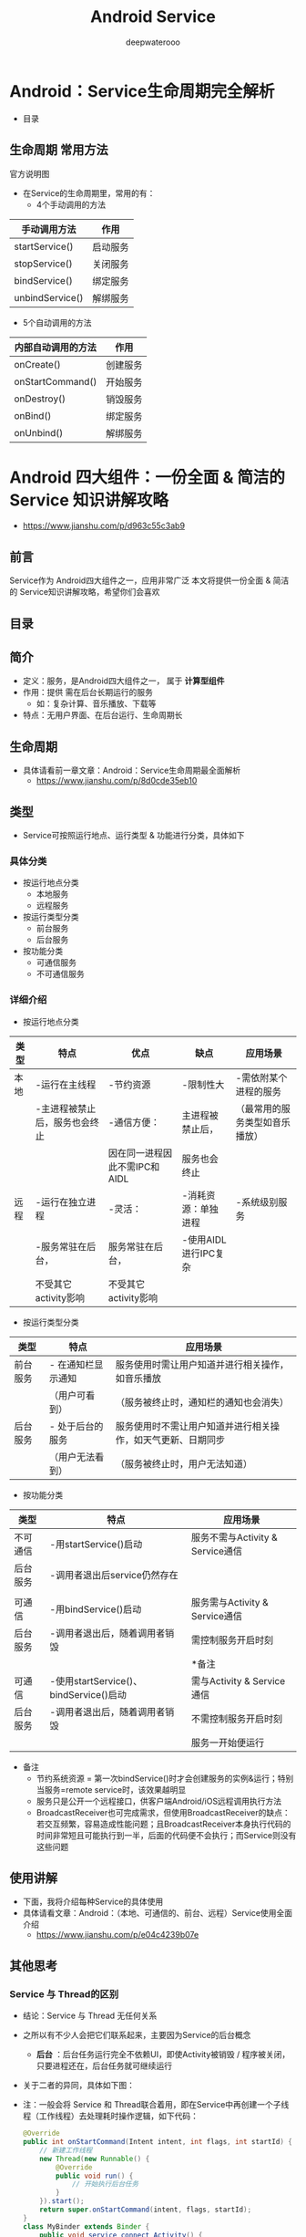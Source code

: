 #+latex_class: cn-article
#+title: Android Service
#+author: deepwaterooo
#+options: ^:nil

* Android：Service生命周期完全解析
- 目录

  [[./pic/serviceLifeCycle.png]]
** 生命周期 常用方法
官方说明图

  [[./pic/serviceCallbacks.png]]
- 在Service的生命周期里，常用的有：
  - 4个手动调用的方法
|-----------------+----------|
| 手动调用方法    | 作用     |
|-----------------+----------|
| startService()  | 启动服务 |
| stopService()   | 关闭服务 |
| bindService()   | 绑定服务 |
| unbindService() | 解绑服务 |
|-----------------+----------|
  - 5个自动调用的方法
|-----------------+----------|
|内部自动调用的方法|作用|
|-----------------+----------|
|onCreate()|创建服务|
|onStartCommand()|开始服务|
|onDestroy()|销毁服务|
|onBind()|绑定服务|
|onUnbind()|解绑服务|
|-----------------+----------|

* Android 四大组件：一份全面 & 简洁的 Service 知识讲解攻略
- https://www.jianshu.com/p/d963c55c3ab9
** 前言
Service作为 Android四大组件之一，应用非常广泛
本文将提供一份全面 & 简洁的 Service知识讲解攻略，希望你们会喜欢
** 目录

  [[./pic/service.png]]
** 简介
- 定义：服务，是Android四大组件之一， 属于 *计算型组件*
- 作用：提供 需在后台长期运行的服务
  - 如：复杂计算、音乐播放、下载等
- 特点：无用户界面、在后台运行、生命周期长
** 生命周期
- 具体请看前一章文章：Android：Service生命周期最全面解析
  - https://www.jianshu.com/p/8d0cde35eb10
** 类型
- Service可按照运行地点、运行类型 & 功能进行分类，具体如下
*** 具体分类
- 按运行地点分类
  - 本地服务
  - 远程服务
- 按运行类型分类
  - 前台服务
  - 后台服务
- 按功能分类
  - 可通信服务
  - 不可通信服务
***  详细介绍
- 按运行地点分类
|----------+--------------------------------+-------------------------------+-----------------------+--------------------------------|
| 类型     | 特点                           | 优点                          | 缺点                  | 应用场景                       |
|----------+--------------------------------+-------------------------------+-----------------------+--------------------------------|
| 本地   | -运行在主线程                  | -节约资源                    | -限制性大            | -需依附某个进程的服务         |
|          | -主进程被禁止后，服务也会终止  | -通信方便：                  | 主进程被禁止后，      | （最常用的服务类型如音乐播放） |
|          |                                | 因在同一进程因此不需IPC和AIDL | 服务也会终止          |                                |
|----------+--------------------------------+-------------------------------+-----------------------+--------------------------------|
| 远程   | -运行在独立进程               | -灵活：                      | -消耗资源：单独进程  | -系统级别服务                 |
|          | -服务常驻在后台，             | 服务常驻在后台，              | -使用AIDL进行IPC复杂 |                                |
|          | 不受其它activity影响           | 不受其它activity影响          |                       |                                |
|----------+--------------------------------+-------------------------------+-----------------------+--------------------------------|

 [[./pic/location.png]]
- 按运行类型分类

 [[./pic/category.png]]
|----------+--------------------+------------------------------------------------------------|
| 类型     | 特点               | 应用场景                                                   |
|----------+--------------------+------------------------------------------------------------|
| 前台服务 | - 在通知栏显示通知 | 服务使用时需让用户知道并进行相关操作，如音乐播放           |
|          | （用户可看到）     | （服务被终止时，通知栏的通知也会消失）                     |
|----------+--------------------+------------------------------------------------------------|
| 后台服务 | - 处于后台的服务   | 服务使用时不需让用户知道并进行相关操作，如天气更新、日期同步 |
|          | （用户无法看到）   | （服务被终止时，用户无法知道）               |
|----------+--------------------+------------------------------------------------------------|
- 按功能分类

 [[./pic/function.png]]
|----------+----------------------------------------+----------------------------------|
| 类型     | 特点                                   | 应用场景                         |
|----------+----------------------------------------+----------------------------------|
| 不可通信 | -用startService()启动                  | 服务不需与Activity & Service通信 |
| 后台服务 | -调用者退出后service仍然存在           |                                  |
|          |                                        |                                  |
|----------+----------------------------------------+----------------------------------|
| 可通信   | -用bindService()启动                   | 服务需与Activity & Service通信   |
| 后台服务 | -调用者退出后，随着调用者销毁          | 需控制服务开启时刻               |
|          |                                        | *备注                            |
|----------+----------------------------------------+----------------------------------|
| 可通信   | -使用startService()、bindService()启动 | 需与Activity & Service通信       |
| 后台服务 | -调用者退出后，随着调用者销毁          | 不需控制服务开启时刻             |
|          |                                        | 服务一开始便运行                 |
|----------+----------------------------------------+----------------------------------|
  - 备注
    - 节约系统资源 = 第一次bindService()时才会创建服务的实例&运行；特别当服务=remote service时，该效果越明显
    - 服务只是公开一个远程接口，供客户端Android/iOS远程调用执行方法
    - BroadcastReceiver也可完成需求，但使用BroadcastReceiver的缺点：若交互频繁，容易造成性能问题；且BroadcastReceiver本身执行代码的时间非常短且可能执行到一半，后面的代码便不会执行；而Service则没有这些问题
** 使用讲解
- 下面，我将介绍每种Service的具体使用
- 具体请看文章：Android：（本地、可通信的、前台、远程）Service使用全面介绍
  - https://www.jianshu.com/p/e04c4239b07e
** 其他思考
*** Service 与 Thread的区别
- 结论：Service 与 Thread 无任何关系
- 之所以有不少人会把它们联系起来，主要因为Service的后台概念
  - *后台* ：后台任务运行完全不依赖UI，即使Activity被销毁 / 程序被关闭，只要进程还在，后台任务就可继续运行
- 关于二者的异同，具体如下图：

  [[./pic/serviceThreadDiff.png]]

  [[./pic/diff.png]]
- 注：一般会将 Service 和 Thread联合着用，即在Service中再创建一个子线程（工作线程）去处理耗时操作逻辑，如下代码：
  #+BEGIN_SRC java
@Override  
public int onStartCommand(Intent intent, int flags, int startId) {  
    // 新建工作线程
    new Thread(new Runnable() {  
        @Override  
        public void run() {  
            // 开始执行后台任务  
        }  
    }).start();  
    return super.onStartCommand(intent, flags, startId);  
}  
class MyBinder extends Binder {  
    public void service_connect_Activity() {  
        // 新建工作线程
        new Thread(new Runnable() {  
            @Override  
            public void run() {  
                // 执行具体的下载任务  
            }  
        }).start();  
    }  
}  
  #+END_SRC
*** Service和IntentService的区别
具体请看文章：Android多线程：IntentService用法&源码
- https://www.jianshu.com/p/8a3c44a9173a Android 多线程 解析：IntentService（含源码解析）

* Android：（本地、可通信的、前台、远程）Service使用全面介绍
- https://www.jianshu.com/p/e04c4239b07e
** 前言
Service作为Android四大组件之一，应用非常广泛
本文将介绍Service最基础的知识：Service的生命周期
如果你对Service还未了解，建议先阅读我写的文章：
Android四大组件：Service史上最全面解析
** 目录

  [[./pic/service2.png]]
** Service分类
*** Service的类型
- 按运行地点分类
  - 本地服务
  - 远程服务
- 按运行类型分类
  - 前台服务
  - 后台服务
- 按功能分类
  - 可通信服务
  - 不可通信服务
*** 特点
-  详见前一章的三个表格
** 具体使用解析
*** 本地Service
- 这是最普通、最常用的后台服务Service。
**** 使用步骤
- 步骤1：新建子类继承Service类
  - 需重写父类的 onCreate()、onStartCommand()、onDestroy()和onBind()方法
- 步骤2：构建用于启动Service的Intent对象
- 步骤3：调用startService()启动Service、调用stopService()停止服务
- 步骤4：在AndroidManifest.xml里注册Service
**** 实例Demo
接下来我将用一个实例Demo进行本地Service说明
  - 建议先下载Demo再进行阅读：（carson.ho的Github地址）Demo_for_Service
    - https://github.com/Carson-Ho/Demo_Service/tree/5e2a70cf2d75c56bbfa1abc0ead16c5ad8cae83f
- 步骤1：新建子类继承Service类
  - 需重写父类的onCreate()、onStartCommand()、onDestroy()和onBind()
  - MyService.java
  #+BEGIN_SRC java
public class MyService extends Service {
    // 启动Service之后，
    // 就可以在onCreate()或onStartCommand()方法里去执行一些具体的逻辑
    // 由于这里作Demo用，所以只打印一些语句
    @Override
    public void onCreate() {
        super.onCreate();
        System.out.println("执行了onCreat()");
    }
    @Override
    public int onStartCommand(Intent intent, int flags, int startId) {
        System.out.println("执行了onStartCommand()");
        return super.onStartCommand(intent, flags, startId);
    }
    @Override
    public void onDestroy() {
        super.onDestroy();
        System.out.println("执行了onDestory()");
    }
    @Nullable
    @Override
    public IBinder onBind(Intent intent) {
        return null;
    }
}
  #+END_SRC
- 步骤2：在主布局文件设置两个Button分别用于启动和停止Service
  - activity_main.xml
  #+BEGIN_SRC xml
<?xml version="1.0" encoding="utf-8"?>
<RelativeLayout xmlns:android="http://schemas.android.com/apk/res/android"
    xmlns:tools="http://schemas.android.com/tools"
    android:layout_width="match_parent"
    android:layout_height="match_parent"
    android:paddingBottom="@dimen/activity_vertical_margin"
    android:paddingLeft="@dimen/activity_horizontal_margin"
    android:paddingRight="@dimen/activity_horizontal_margin"
    android:paddingTop="@dimen/activity_vertical_margin"
    tools:context="scut.carson_ho.demo_service.MainActivity">
    <Button
        android:layout_centerInParent="true"
        android:id="@+id/startService"
        android:layout_width="wrap_content"
        android:layout_height="wrap_content"
        android:text="启动服务" />
    <Button
        android:layout_centerInParent="true"
        android:layout_below="@+id/startService"
        android:id="@+id/stopService"
        android:layout_width="wrap_content"
        android:layout_height="wrap_content"
        android:text="停止服务" />
</RelativeLayout>
  #+END_SRC
- 步骤3：构建Intent对象，并调用startService()启动Service、stopService停止服务
  - MainActivity.java
  #+BEGIN_SRC java
public class MainActivity extends AppCompatActivity
    implements View.OnClickListener {

    private Button startService;
    private Button stopService;
    @Override
    protected void onCreate(Bundle savedInstanceState) {
        super.onCreate(savedInstanceState);
        setContentView(R.layout.activity_main);
        startService = (Button) findViewById(R.id.startService);
        stopService = (Button) findViewById(R.id.stopService);
        startService.setOnClickListener(this);
        startService.setOnClickListener(this);
    }
    @Override
    public void onClick(View v) {
        switch (v.getId()) {
            // 点击启动Service Button
            case R.id.startService:
                // 构建启动服务的Intent对象
                Intent startIntent = new Intent(this, MyService.class);
                // 调用startService()方法-传入Intent对象,以此启动服务
                startService(startIntent);
            // 点击停止Service Button
            case R.id.stopService:
                // 构建停止服务的Intent对象
                Intent stopIntent = new Intent(this, MyService.class);
                // 调用stopService()方法-传入Intent对象,以此停止服务
                stopService(stopIntent);
        }
    }
}
  #+END_SRC
- 步骤4：在AndroidManifest.xml里注册Service
  - AndroidManifest.xml
  #+BEGIN_SRC xml
<?xml version="1.0" encoding="utf-8"?>
<manifest xmlns:android="http://schemas.android.com/apk/res/android"
    package="scut.carson_ho.demo_service">
    <application
        android:allowBackup="true"
        android:icon="@mipmap/ic_launcher"
        android:label="@string/app_name"
        android:supportsRtl="true"
        android:theme="@style/AppTheme">
        <activity android:name=".MainActivity">
            <intent-filter>
                <action android:name="android.intent.action.MAIN" />
                <category android:name="android.intent.category.LAUNCHER" />
            </intent-filter>
        </activity>
        //注册Service服务
        <service android:name=".MyService">
        </service>
    </application>
</manifest>
  #+END_SRC
- Androidmanifest里Service的常见属性说明
|--------------------+---------------------------------------------+------------------------------------|
| 属性               | 说明                                        | 备注                               |
|--------------------+---------------------------------------------+------------------------------------|
| android:name       | Service的类名                               |                                    |
| android:label      | Service的名字                               | 若不设置，默认为Service类名        |
| android:icon       | Service的图标                               |                                    |
|--------------------+---------------------------------------------+------------------------------------|
| android:permission | 申明此Service的权限                         | 有提供了该权限的应用才能控制       |
|                    |                                             | 或连接此服务                       |
|--------------------+---------------------------------------------+------------------------------------|
| android:process    | 表示该服务是否在另一个进程中运行（远程服务) | 不设置默认为本地服务；             |
|                    |                                             | remote则设置成远程服务             |
|--------------------+---------------------------------------------+------------------------------------|
| android:enabled    | 系统默认启动                                | true：Service 将会默认被系统启动； |
|                    |                                             | 不设置则默认为false                |
|--------------------+---------------------------------------------+------------------------------------|
| android:exported   | 该服务是否能够被其他应用程序所控制或连接    | 不设置默认此项为 false             |
|--------------------+---------------------------------------------+------------------------------------|

**** 测试结果

  [[./pic/log.png]]
**** Demo地址
- Carson.ho的Github地址：Demo_for_Service
  - https://github.com/Carson-Ho/Demo_Service/tree/5e2a70cf2d75c56bbfa1abc0ead16c5ad8cae83f
*** 可通信的服务Service
- 上面介绍的Service是最基础的，但只能单机使用，即无法与Activity通信
- 接下来将在上面的基础用法上，增设"与Activity通信”的功能，即使用绑定Service服务（Binder类、bindService()、onBind(）、unbindService()、onUnbind()）
**** 实例Demo
接下来我将用一个实例Demo进行可通信的服务Service说明
  - 建议先下载Demo再进行阅读：（carson.ho的Github地址）Demo_for_Service
    - https://github.com/Carson-Ho/Demo_Service/tree/719e3b9ffd5017c334cdfdaf45b6a72776a2066a
- 步骤1：在新建子类继承Service类，并新建一个子类继承自Binder类、写入与Activity关联需要的方法、创建实例
  #+BEGIN_SRC java
public class MyService extends Service {
    private MyBinder mBinder = new MyBinder();
    @Override
    public void onCreate() {
        super.onCreate();
        System.out.println("执行了onCreat()");
    }
    @Override
    public int onStartCommand(Intent intent, int flags, int startId) {
        System.out.println("执行了onStartCommand()");
        return super.onStartCommand(intent, flags, startId);
    }
    @Override
    public void onDestroy() {
        super.onDestroy();
        System.out.println("执行了onDestory()");
    }
    @Nullable
    @Override
    public IBinder onBind(Intent intent) {
        System.out.println("执行了onBind()");
        //返回实例
        return mBinder;
    }
    @Override
    public boolean onUnbind(Intent intent) {
        System.out.println("执行了onUnbind()");
        return super.onUnbind(intent);
    }
    //新建一个子类继承自Binder类
    class MyBinder extends Binder {
        public void service_connect_Activity() {
            System.out.println("Service关联了Activity,并在Activity执行了Service的方法");
        }
    }
}
  #+END_SRC
- 步骤2：在主布局文件再设置两个Button分别用于绑定和解绑Service
  #+BEGIN_SRC xml
<?xml version="1.0" encoding="utf-8"?>
<RelativeLayout xmlns:android="http://schemas.android.com/apk/res/android"
    xmlns:tools="http://schemas.android.com/tools"
    android:layout_width="match_parent"
    android:layout_height="match_parent"
    android:paddingBottom="@dimen/activity_vertical_margin"
    android:paddingLeft="@dimen/activity_horizontal_margin"
    android:paddingRight="@dimen/activity_horizontal_margin"
    android:paddingTop="@dimen/activity_vertical_margin"
    tools:context="scut.carson_ho.demo_service.MainActivity">
    <Button
        android:layout_centerInParent="true"
        android:id="@+id/startService"
        android:layout_width="wrap_content"
        android:layout_height="wrap_content"
        android:text="启动服务" />
    <Button
        android:layout_centerInParent="true"
        android:layout_below="@+id/startService"
        android:id="@+id/stopService"
        android:layout_width="wrap_content"
        android:layout_height="wrap_content"
        android:text="停止服务" />
    <Button
        android:layout_centerInParent="true"
        android:layout_below="@id/stopService"
        android:id="@+id/bindService"
        android:layout_width="wrap_content"
        android:layout_height="wrap_content"
        android:text="绑定服务" />
    <Button
        android:layout_centerInParent="true"
        android:layout_below="@id/bindService"
        android:id="@+id/unbindService"
        android:layout_width="wrap_content"
        android:layout_height="wrap_content"
        android:text="解绑服务"
        />
</RelativeLayout>
  #+END_SRC
- 步骤3：在Activity通过调用MyBinder类中的public方法来实现Activity与Service的联系
  - 即实现了Activity指挥Service干什么Service就去干什么的功能
  - MainActivity.java
  #+BEGIN_SRC java
public class MainActivity extends AppCompatActivity implements View.OnClickListener {
    private Button startService;
    private Button stopService;
    private Button bindService;
    private Button unbindService;
    private MyService.MyBinder myBinder;
    
    // 创建ServiceConnection的匿名类
    private ServiceConnection connection = new ServiceConnection() {
            // 重写onServiceConnected()方法和onServiceDisconnected()方法
            // 在Activity与Service建立关联和解除关联的时候调用
            @Override
            public void onServiceDisconnected(ComponentName name) {
            }
            // 在Activity与Service解除关联的时候调用
            @Override
            public void onServiceConnected(ComponentName name, IBinder service) {
                // 实例化Service的内部类myBinder
                // 通过向下转型得到了MyBinder的实例
                myBinder = (MyService.MyBinder) service;
                // 在Activity调用Service类的方法
                myBinder.service_connect_Activity();
            }
        };
    @Override
    protected void onCreate(Bundle savedInstanceState) {
        super.onCreate(savedInstanceState);
        setContentView(R.layout.activity_main);
        startService = (Button) findViewById(R.id.startService);
        stopService = (Button) findViewById(R.id.stopService);
        startService.setOnClickListener(this);
        stopService.setOnClickListener(this);
        bindService = (Button) findViewById(R.id.bindService);
        unbindService = (Button) findViewById(R.id.unbindService);
        bindService.setOnClickListener(this);
        unbindService.setOnClickListener(this);
    }
    @Override
    public void onClick(View v) {
        switch (v.getId()) {
            // 点击启动Service
        case R.id.startService:
            // 构建启动服务的Intent对象
            Intent startIntent = new Intent(this, MyService.class);
            // 调用startService()方法-传入Intent对象,以此启动服务
            startService(startIntent);
            break;
            // 点击停止Service
        case R.id.stopService:
            // 构建停止服务的Intent对象
            Intent stopIntent = new Intent(this, MyService.class);
            // 调用stopService()方法-传入Intent对象,以此停止服务
            stopService(stopIntent);
            break;
            // 点击绑定Service
        case R.id.bindService:
            // 构建绑定服务的Intent对象
            Intent bindIntent = new Intent(this, MyService.class);
            // 调用bindService()方法,以此停止服务
            bindService(bindIntent,connection,BIND_AUTO_CREATE);
            // 参数说明
            // 第一个参数:Intent对象
            // 第二个参数:上面创建的Serviceconnection实例
            // 第三个参数:标志位
            // 这里传入BIND_AUTO_CREATE表示在Activity和Service建立关联后自动创建Service
            // 这会使得MyService中的onCreate()方法得到执行，但onStartCommand()方法不会执行
            break;
            // 点击解绑Service
        case R.id.unbindService:
            // 调用unbindService()解绑服务
            // 参数是上面创建的Serviceconnection实例
            unbindService(connection);
            break;
        default:
            break;
        }
    }
}
  #+END_SRC

**** 测试结果

  [[./pic/log2.png]]
**** Demo
- carson.ho的Github地址：Demo_for_Service
  - https://github.com/Carson-Ho/Demo_Service/tree/719e3b9ffd5017c334cdfdaf45b6a72776a2066a
*** 前台Service
- 前台Service和后台Service（普通）最大的区别就在于：
  - 前台Service在下拉通知栏有显示通知，但后台Service没有；
  - 前台Service优先级较高，不会由于系统内存不足而被回收；后台Service优先级较低，当系统出现内存不足情况时，很有可能会被回收
**** 具体使用
- 用法很简单，只需要在原有的Service类对onCreate()方法进行稍微修改即可，如下图：
  #+BEGIN_SRC java
@Override
public void onCreate() {
    super.onCreate();
    System.out.println("执行了onCreat()");

    // 添加下列代码将后台Service变成前台Service
    // 构建"点击通知后打开MainActivity"的Intent对象
    Intent notificationIntent = new Intent(this,MainActivity.class);
    PendingIntent pendingIntent = PendingIntent.getActivity(this,0,notificationIntent,0);
    // 新建Builer对象
    Notification.Builder builer = new Notification.Builder(this);
    builer.setContentTitle("前台服务通知的标题");// 设置通知的标题
    builer.setContentText("前台服务通知的内容"); // 设置通知的内容
    builer.setSmallIcon(R.mipmap.ic_launcher); // 设置通知的图标
    builer.setContentIntent(pendingIntent);    // 设置点击通知后的操作
    Notification notification = builer.getNotification();// 将Builder对象转变成普通的notification
    startForeground(1, notification);// 让Service变成前台Service,并在系统的状态栏显示出来
}
  #+END_SRC
**** 测试结果
- 运行后，当点击Start Service或Bind Service按钮，Service就会以前台Service的模式启动（通知栏上有通知），如下图

  [[./pic/frontService.png]]
*** 远程Service
- 具体请看我写的另外一篇文章：Android：远程服务Service（含AIDL & IPC讲解）
  - https://www.jianshu.com/p/34326751b2c6
** 使用场景
- 通过上述描述，你应该对Service类型及其使用非常了解；
- 那么，我们该什么时候用哪种类型的Service呢？
- 各种Service的使用场景请看下图：

  [[./pic/use.png]]

|----------+--------------------------------+-------------------------------+-----------------------+--------------------------------|
| 类型     | 特点                           | 优点                          | 缺点                  | 应用场景                       |
|----------+--------------------------------+-------------------------------+-----------------------+--------------------------------|
| 本地   | -运行在主线程                  | -节约资源                    | -限制性大            | -需依附某个进程的服务         |
|          | -主进程被禁止后，服务也会终止  | -通信方便：                  | 主进程被禁止后，      | （最常用的服务类型如音乐播放） |
|          |                                | 因在同一进程因此不需IPC和AIDL | 服务也会终止          |                                |
|----------+--------------------------------+-------------------------------+-----------------------+--------------------------------|
| 远程   | -运行在独立进程               | -灵活：                      | -消耗资源：单独进程  | -系统级别服务                 |
|          | -服务常驻在后台，             | 服务常驻在后台，              | -使用AIDL进行IPC复杂 |                                |
|          | 不受其它activity影响           | 不受其它activity影响          |                       |                                |
|----------+--------------------------------+-------------------------------+-----------------------+--------------------------------|

 [[./pic/location.png]]
- 按运行类型分类

 [[./pic/category.png]]
|--------------+--------------------------------------------------------------+---------------------------------------+---|
| 类型         | 应用场景                                                     | 备注                                  |   |
|--------------+--------------------------------------------------------------+---------------------------------------+---|
| 本地服务     | 需依附某个进程的服务，如音乐播放                             | 最常用、最普通                        |   |
| 远程服务     | 系统级别服务                                                 |                                       |   |
|--------------+--------------------------------------------------------------+---------------------------------------+---|
|--------------+--------------------------------------------------------------+---------------------------------------+---|
| 前台服务     | 服务使用时需让用户知道并进行相关操作，如音乐播放             | 服务被终止时，通知栏的通知也会消失    |   |
| 后台服务     | 服务使用时不需让用户知道并进行相关操作，如天气更新、日期同步 | 服务被终止时，用户无法知道            |   |
|--------------+--------------------------------------------------------------+---------------------------------------+---|
|--------------+--------------------------------------------------------------+---------------------------------------+---|
| 不可通信服务 | 启动在后台长期运行的服务，                                   | 使用startService()启动                |   |
|              | *不* 需与Activity & Service通信                              |                                       |   |
|--------------+--------------------------------------------------------------+---------------------------------------+---|
| 可通信服务   | 启动在后台长期运行的服务,                                    | 用bindService()启动                   |   |
|              | 需与Activity & Service通信                                   | *备注                                 |   |
|              | 需控制服务开启时刻                                           |                                       |   |
|--------------+--------------------------------------------------------------+---------------------------------------+---|
| 可通信服务   | 启动在后台长期运行的服务，                                   | 使用startService()、bindService()启动 |   |
|              | 需与Activity & Service通信                                   |                                       |   |
|              | *不* 需控制服务开启时刻                                        |                                       |   |
|--------------+--------------------------------------------------------------+---------------------------------------+---|
  - 备注
    - 用bindService()启动
    - 第一次bindService()时才会创建服务的实例并运行它，节约很多系统资源，特别是当服务是Remote Service时，该效果会更明显
    - 服务只是公开一个远程接口，供客户端Android、iOS远程调用执行方法
    - BroadcastReceiver也可完成需求,但使用BroadcastReceiver的缺点：若交互频繁，容易造成性能问题；且BroadcastReceiver本身执行代码的时间非常短且可能执行到一半,后面的代码便不会执行，而Service则没有这些问题

* Android 多线程 解析：IntentService（含源码解析）
- https://www.jianshu.com/p/8a3c44a9173a
** 前言
- 多线程的应用在Android开发中是非常常见的，常用方法主要有：
  - 继承Thread类
  - 实现Runnable接口
  - AsyncTask
  - Handler
  - HandlerThread
  - IntentService
- 今天，我将全面解析多线程其中一种常见用法：IntentService
** 定义
- Android里的一个封装类，继承四大组件之一的Service
** 作用
- 处理异步请求 & 实现多线程
** 使用场景
- 线程任务 需 按顺序、在后台执行
  - 最常见的场景：离线下载
  - 不符合多个数据同时请求的场景：所有的任务都在同一个Thread looper里执行
** 使用步骤
- 步骤1：定义 IntentService的子类
  - 需传入线程名称、复写onHandleIntent()方法
- 步骤2：在Manifest.xml中注册服务
- 步骤3：在Activity中开启Service服务
** 实例应用
- 步骤1：定义 IntentService的子类
  - 传入线程名称、复写onHandleIntent()方法
  #+BEGIN_SRC java
public class myIntentService extends IntentService {
    // 在构造函数中传入线程名字
    public myIntentService() {
        // 调用父类的构造函数
        // 参数 = 工作线程的名字
        super("myIntentService");
    }
   /** 
     * 复写onHandleIntent()方法
     * 根据 Intent实现 耗时任务 操作
     **/  
    @Override
    protected void onHandleIntent(Intent intent) {
        // 根据 Intent的不同，进行不同的事务处理
        String taskName = intent.getExtras().getString("taskName");
        switch (taskName) {
            case "task1":
                Log.i("myIntentService", "do task1");
                break;
            case "task2":
                Log.i("myIntentService", "do task2");
                break;
            default:
                break;
        }
    }
    @Override
    public void onCreate() {
        Log.i("myIntentService", "onCreate");
        super.onCreate();
    }
   /** 
     * 复写onStartCommand()方法
     * 默认实现 = 将请求的Intent添加到工作队列里
     **/  
    @Override
    public int onStartCommand(Intent intent, int flags, int startId) {
        Log.i("myIntentService", "onStartCommand");
        return super.onStartCommand(intent, flags, startId);
    }
    @Override
    public void onDestroy() {
        Log.i("myIntentService", "onDestroy");
        super.onDestroy();
    }
}
  #+END_SRC
- 步骤2：在Manifest.xml中注册服务
  #+BEGIN_SRC xml
<service android:name=".myIntentService">
            <intent-filter >
                <action android:name="cn.scu.finch"/>
            </intent-filter>
        </service>
  #+END_SRC
- 步骤3：在Activity中开启Service服务
  #+BEGIN_SRC java
public class MainActivity extends AppCompatActivity {
    @Override
    protected void onCreate(Bundle savedInstanceState) {
        super.onCreate(savedInstanceState);
        setContentView(R.layout.activity_main);
        // 同一服务只会开启1个工作线程
        // 在onHandleIntent（）函数里，依次处理传入的Intent请求
        // 将请求通过Bundle对象传入到Intent，再传入到服务里
        // 请求1
        Intent i = new Intent("cn.scu.finch");
        Bundle bundle = new Bundle();
        bundle.putString("taskName", "task1");
        i.putExtras(bundle);
        startService(i);
        // 请求2
        Intent i2 = new Intent("cn.scu.finch");
        Bundle bundle2 = new Bundle();
        bundle2.putString("taskName", "task2");
        i2.putExtras(bundle2);
        startService(i2);
        startService(i);  //多次启动
    }
}
  #+END_SRC
- 测试结果
  #+BEGIN_SRC java
Tag Text
myIntentService onCreate
myIntentService onStartCommand
myIntentService onStartCommand
myIntentService do task1
myIntentService onStartCommand
myIntentService do task2
myIntentService do task1
myIntentService onDestory
  #+END_SRC
  
** 源码分析
- IntentService的源码工作流程如下：

  [[./pic/IntentService.png]]
- 特别注意：若启动IntentService 多次，那么 每个耗时操作 则 以队列的方式 在 IntentService的 onHandleIntent回调方法中依次执行，执行完自动结束
- 接下来，我们将通过 源码分析 解决以下问题：
  - IntentService 如何单独开启1个新的工作线程
  - IntentService 如何通过onStartCommand() 将Intent 传递给服务 & 依次插入到工作队列中
*** IntentService如何单独开启1个新的工作线程
- 主要分析内容  = IntentService源码中的 onCreate()方法
  #+BEGIN_SRC java
@Override
public void onCreate() {
    super.onCreate();
    
    // 1. 通过实例化andlerThread新建线程 & 启动；故 使用IntentService时，不需额外新建线程
    // HandlerThread继承自Thread，内部封装了 Looper
    HandlerThread thread = new HandlerThread("IntentService[" + mName + "]");
    thread.start();
  
    // 2. 获得工作线程的 Looper & 维护自己的工作队列
    mServiceLooper = thread.getLooper();
    // 3. 新建mServiceHandler & 绑定上述获得Looper
    // 新建的Handler 属于工作线程 ->>分析1
    mServiceHandler = new ServiceHandler(mServiceLooper); 
}
/** 
 * 分析1：ServiceHandler源码分析
 **/ 
 private final class ServiceHandler extends Handler {
     // 构造函数
     public ServiceHandler(Looper looper) {
     super(looper);
   }
    // IntentService的handleMessage（）把接收的消息交给onHandleIntent()处理
    @Override
     public void handleMessage(Message msg) {

      // onHandleIntent 方法在工作线程中执行
      // onHandleIntent() = 抽象方法，使用时需重写 ->>分析2
      onHandleIntent((Intent)msg.obj);
      // 执行完调用 stopSelf() 结束服务
      stopSelf(msg.arg1);
    }
}
/** 
 * 分析2： onHandleIntent()源码分析
 * onHandleIntent() = 抽象方法，使用时需重写
 **/ 
@WorkerThread
protected abstract void onHandleIntent(Intent intent);
  #+END_SRC
*** IntentService 如何通过onStartCommand() 将Intent 传递给服务 & 依次插入到工作队列中
  #+BEGIN_SRC java
/** 
 * onStartCommand（）源码分析
 * onHandleIntent() = 抽象方法，使用时需重写
 **/ 
public int onStartCommand(Intent intent, int flags, int startId) {
    // 调用onStart（）->>分析1
    onStart(intent, startId);
    return mRedelivery ? START_REDELIVER_INTENT : START_NOT_STICKY;
}
/** 
  * 分析1：onStart(intent, startId)
  **/ 
  public void onStart(Intent intent, int startId) {
    // 1. 获得ServiceHandler消息的引用
    Message msg = mServiceHandler.obtainMessage();
    msg.arg1 = startId;
    // 2. 把 Intent参数 包装到 message 的 obj 发送消息中，
    //这里的Intent  = 启动服务时startService(Intent) 里传入的 Intent
    msg.obj = intent;
    // 3. 发送消息，即 添加到消息队列里
    mServiceHandler.sendMessage(msg);
}
  #+END_SRC
** 总结
从上面源码可看出：IntentService本质 = Handler + HandlerThread：
- 通过HandlerThread 单独开启1个工作线程：IntentService
- 创建1个内部 Handler ：ServiceHandler
- 绑定 ServiceHandler 与 IntentService
- 通过 onStartCommand() 传递服务intent 到ServiceHandler、依次插入Intent到工作队列中 & 逐个发送给 onHandleIntent()
- 通过onHandleIntent()依次处理所有Intent对象所对应的任务
  - 因此我们通过复写onHandleIntent() & 在里面 根据Intent的不同进行不同线程操作 即可

** 注意事项
**** 工作任务队列 = 顺序执行

即 若一个任务正在IntentService中执行，此时你再发送1个新的任务请求，这个新的任务会一直等待直到前面一个任务执行完毕后才开始执行
- 原因：
  - 由于onCreate()只会调用一次 = 只会创建1个工作线程；
  - 当多次调用 startService(Intent)时（即 onStartCommand（）也会调用多次），其实不会创建新的工作线程，只是把消息加入消息队列中 & 等待执行。
  - 所以，多次启动 IntentService 会按顺序执行事件

若服务停止，则会清除消息队列中的消息，后续的事件不执行
**** 不建议通过 bindService() 启动 IntentService

原因：
  #+BEGIN_SRC java
// 在IntentService中，onBind()`默认返回null
@Override
public IBinder onBind(Intent intent) {
    return null;
}
  #+END_SRC
- 采用 bindService()启动 IntentService的生命周期如下：
  #+BEGIN_SRC java
onCreate() ->> onBind() ->> onUnbind()->> onDestory()
  #+END_SRC
- 即，并不会调用onStart() 或 onStartcommand()，故不会将消息发送到消息队列，那么onHandleIntent()将不会回调，即无法实现多线程的操作
  - 此时，你应该使用Service，而不是IntentService
** 对比
*** IntentService与Service的区别
|---------------+---------------------------------+------------------------------------------|
| 类型          | 运行线程                        | 结束服务操作                             |
|---------------+---------------------------------+------------------------------------------|
| Service       | 主线程                          | 需主动调用stopService()                  |
|               | 不能处理耗时操作，否则会出现ANR |                                          |
|---------------+---------------------------------+------------------------------------------|
| IntentService | 创建一个工作线程处理多线程任务  | 不需要                                   |
|               |                                 | 在所有Intent被处理完后系统会自动关闭服务 |
|---------------+---------------------------------+------------------------------------------|

- 备注：
  - IntentService为Service的onBind()提供了默认实现：返回null
  - IntentService为Service的onStartCommand()提供了默认实现：将请求的intent添加到队列中
*** IntentService与其他线程的区别

  [[./pic/serviceIntentService.png]]

** 总结
- 本文主要 全面介绍了 多线程IntentService用法 & 源码
- 接下来，我会继续讲解Android开发中关于多线程的知识，包括继承Thread类、实现Runnable接口、Handler等等，有兴趣可以继续关注Carson_Ho的安卓开发笔记

* Android：远程服务Service（含AIDL & IPC讲解）
- https://www.jianshu.com/p/34326751b2c6
** 前言
- Service作为Android四大组件之一，应用非常广泛
- 本文将介绍Service其中一种常见用法：远程Service
** 远程服务与本地服务的区别
- 远程服务与本地服务最大的区别是：远程Service与调用者不在同一个进程里（即远程Service是运行在另外一个进程）；而本地服务则是与调用者运行在同一个进程里
- 二者区别的详细区别如下图：

  [[./pic/diff2.png]]
|---------+----------------------+-------------------------------+----------------------+--------------------------------|
| 类型    | 特点                 | 优点                          | 缺点                 | 应用场景                       |
|---------+----------------------+-------------------------------+----------------------+--------------------------------|
| 本地    | 1运行在主线程        | 1节约资源                     | 限制性大:            | 需依附某个进程的服务           |
| Local   | 2主进程被禁止后，    | 2通信方便：                   | 主进程被禁止后，     | （如音乐播放） |
| Service | 服务也会终止         | 在同一进程=>不需IPC和AIDL    | 服务也会终止         |                                |
|---------+----------------------+-------------------------------+----------------------+--------------------------------|
| 远程    | 1运行在独立进程      | 灵活：                        | 1消耗资源：单独进程  | 系统级别服务                   |
| Remote  | 2服务常驻在后台，    | 服务常驻在后台，              | 2使用AIDL进行IPC复杂 |                                |
| Service | 不受其它activity影响 | 不受其它activity影响          |                      |                                |
|---------+----------------------+-------------------------------+----------------------+--------------------------------|

** 使用场景
- 多个应用程序共享同一个后台服务（远程服务）
  - 即一个远程Service与多个应用程序的组件（四大组件）进行跨进程通信
** 使用场景

  [[./pic/remoteService.png]]
** 具体使用
- 为了让远程Service与多个应用程序的组件（四大组件）进行跨进程通信（IPC），需要使用AIDL
  - *IPC* ： *Inter-Process Communication* ，即跨进程通信
  - *AIDL* ： *Android Interface Definition Language* ，即Android接口定义语言；
    - 用于让某个Service与多个应用程序组件之间进行跨进程通信，从而可以实现多个应用程序共享同一个Service的功能。
- 在多进程通信中，存在两个进程角色（以最简单的为例）：服务器端和客户端
- 以下是两个进程角色的具体使用步骤：
  - *服务器端（Service）*
    - 步骤1：新建定义AIDL文件，并声明该服务需要向客户端提供的接口
    - 步骤2：在Service子类中实现AIDL中定义的接口方法，并定义生命周期的方法（onCreate()、onStartCommand()、onBind()、onUnbind()、onDestory()）
    - 步骤3：在AndroidMainfest.xml中注册服务 & 声明为远程服务
  - *客户端（Client）*
    - 步骤1：拷贝服务端的AIDL文件到目录下
    - 步骤2：使用Stub.asInterface接口获取服务器的Binder，根据需要调用服务提供的接口方法
    - 步骤3：通过Intent指定服务端的服务名称和所在包，绑定远程Service
- 接下来，我将用一个具体实例来介绍远程Service的使用

** 具体实例
- 实例描述：客户端远程调用服务器端的远程Service
- 具体使用：
*** 服务器端（Service）

新建一个服务器端的工程：Service - server
  - 先下Demo再看，效果会更好：Github_RemoteService_Server
- 步骤1. 新建一个AIDL文件
  - New ==> AIDL ==>　AIDL File
- 步骤2. 在新建AIDL文件里定义Service需要与Activity进行通信的内容（方法），并进行编译（Make Project）
  #+BEGIN_SRC java
// 在新建的AIDL_Service1.aidl里声明需要与Activity进行通信的方法
package scut.carson_ho.demo_service;
interface AIDL_Service1 {
    void AIDL_Service();
}
//AIDL中支持以下的数据类型
//1. 基本数据类型
//2. String 和CharSequence
//3. List 和 Map ,List和Map 对象的元素必须是AIDL支持的数据类型;
//4. AIDL自动生成的接口（需要导入-import）
//5. 实现android.os.Parcelable 接口的类（需要导入-import)
  #+END_SRC

编译
- 步骤3：在Service子类中实现AIDL中定义的接口方法，并定义生命周期的方法（onCreate()、onBind()、onUnbind() etc）
  - MyService.java
  #+BEGIN_SRC java
/** 
 * onStartCommand（）源码分析
 * onHandleIntent() = 抽象方法，使用时需重写
 **/ 
public int onStartCommand(Intent intent, int flags, int startId) {
    // 调用onStart（）->>分析1
    onStart(intent, startId);
    return mRedelivery ? START_REDELIVER_INTENT : START_NOT_STICKY;
}
/** 
 * 分析1：onStart(intent, startId)
 **/ 
public void onStart(Intent intent, int startId) {
    // 1. 获得ServiceHandler消息的引用
    Message msg = mServiceHandler.obtainMessage();
    msg.arg1 = startId;
    // 2. 把 Intent参数 包装到 message 的 obj 发送消息中，
    //这里的Intent  = 启动服务时startService(Intent) 里传入的 Intent
    msg.obj = intent;
    // 3. 发送消息，即 添加到消息队列里
    mServiceHandler.sendMessage(msg);
}
  #+END_SRC
- 步骤4：在AndroidMainfest.xml中注册服务 & 声明为远程服务
  #+BEGIN_SRC xml
<service
    android:name=".MyService"
    android:process=":remote"  //将本地服务设置成远程服务
    android:exported="true"      //设置可被其他进程调用
    //该Service可以响应带有scut.carson_ho.service_server.AIDL_Service1这个action的Intent。
    //此处Intent的action必须写成"服务器端包名.aidl文件名”
    <intent-filter>
      <action android:name="scut.carson_ho.service_server.AIDL_Service1"/>
    </intent-filter>
</service>
  #+END_SRC
- 至此，服务器端（远程Service）已经完成了。
*** 客户端（Client）

新建一个客户端的工程：Service - Client
  - 先下Demo再看，效果会更好：Github_RemoteService_Client
- 步骤1：将服务端的AIDL文件所在的包复制到客户端目录下（Project/app/src/main），并进行编译
  - 注：记得要原封不动地复制！！什么都不要改！
- 步骤2：在主布局文件定义"绑定服务”的按钮
  - MainActivity.xml
  #+BEGIN_SRC xml
<?xml version="1.0" encoding="utf-8"?>
<RelativeLayout xmlns:android="http://schemas.android.com/apk/res/android"
    xmlns:tools="http://schemas.android.com/tools"
    android:layout_width="match_parent"
    android:layout_height="match_parent"
    android:paddingBottom="@dimen/activity_vertical_margin"
    android:paddingLeft="@dimen/activity_horizontal_margin"
    android:paddingRight="@dimen/activity_horizontal_margin"
    android:paddingTop="@dimen/activity_vertical_margin"
    tools:context="scut.carson_ho.service_client.MainActivity">
    <Button
        android:layout_centerInParent="true"
        android:id="@+id/bind_service"
        android:layout_width="match_parent"
        android:layout_height="wrap_content"
        android:text="绑定服务"
        />
</RelativeLayout>
  #+END_SRC
- 步骤3：在MainActivity.java里
  - 使用Stub.asInterface接口获取服务器的Binder；
  - 通过Intent指定服务端的服务名称和所在包，进行Service绑定；
  - 根据需要调用服务提供的接口方法。
  - MainActivity.java
  #+BEGIN_SRC java
public class MainActivity extends AppCompatActivity {
    private Button bindService;
    // 定义aidl接口变量
    private AIDL_Service1 mAIDL_Service;
    // 创建ServiceConnection的匿名类
    private ServiceConnection connection = new ServiceConnection() {
        // 重写onServiceConnected()方法和onServiceDisconnected()方法
        // 在Activity与Service建立关联和解除关联的时候调用
        @Override
        public void onServiceDisconnected(ComponentName name) {
        }
        // 在Activity与Service建立关联时调用
        @Override
        public void onServiceConnected(ComponentName name, IBinder service) {
            // 使用AIDLService1.Stub.asInterface()方法获取服务器端返回的IBinder对象
            // 将IBinder对象传换成了mAIDL_Service接口对象
            mAIDL_Service = AIDL_Service1.Stub.asInterface(service);
            try {
                // 通过该对象调用在MyAIDLService.aidl文件中定义的接口方法,从而实现跨进程通信
                mAIDL_Service.AIDL_Service();
            } catch (RemoteException e) {
                e.printStackTrace();
            }
        }
    };

    @Override
    protected void onCreate(Bundle savedInstanceState) {
        super.onCreate(savedInstanceState);
        setContentView(R.layout.activity_main);
        bindService = (Button) findViewById(R.id.bind_service);
        // 设置绑定服务的按钮
        bindService.setOnClickListener(new View.OnClickListener() {
            @Override
            public void onClick(View v) {

                // 通过Intent指定服务端的服务名称和所在包，与远程Service进行绑定
                // 参数与服务器端的action要一致,即"服务器包名.aidl接口文件名"
                Intent intent = new Intent("scut.carson_ho.service_server.AIDL_Service1");

                // Android5.0后无法只通过隐式Intent绑定远程Service
                // 需要通过setPackage()方法指定包名
                intent.setPackage("scut.carson_ho.service_server");

                // 绑定服务,传入intent和ServiceConnection对象
                bindService(intent, connection, Context.BIND_AUTO_CREATE);
            }
        });
    }
}
  #+END_SRC
*** 测试结果

  [[./pic/serverClient.png]]
- 从上面测试结果可以看出：
  - 打印的语句分别运行在不同进程（看语句前面的包名）；
  - 客户端调用了服务端Service的方法
- 即客户端和服务端进行了跨进程通信
*** Demo地址
- 客户端：Github_RemoteService_Client
- 服务端：Github_RemoteService_Server


